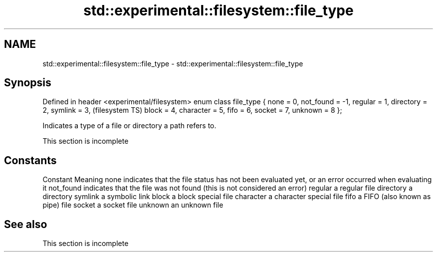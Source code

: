 .TH std::experimental::filesystem::file_type 3 "2020.03.24" "http://cppreference.com" "C++ Standard Libary"
.SH NAME
std::experimental::filesystem::file_type \- std::experimental::filesystem::file_type

.SH Synopsis

Defined in header <experimental/filesystem>
enum class file_type {
none = 0,
not_found = -1,
regular = 1,
directory = 2,
symlink = 3,                                 (filesystem TS)
block = 4,
character = 5,
fifo = 6,
socket = 7,
unknown = 8
};

Indicates a type of a file or directory a path refers to.

 This section is incomplete


.SH Constants


Constant  Meaning
none      indicates that the file status has not been evaluated yet, or an error occurred when evaluating it
not_found indicates that the file was not found (this is not considered an error)
regular   a regular file
directory a directory
symlink   a symbolic link
block     a block special file
character a character special file
fifo      a FIFO (also known as pipe) file
socket    a socket file
unknown   an unknown file


.SH See also


 This section is incomplete




